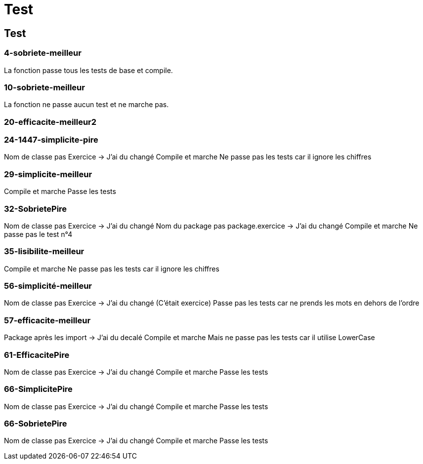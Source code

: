 = Test

== Test

=== 4-sobriete-meilleur

La fonction passe tous les tests de base et compile.

=== 10-sobriete-meilleur

La fonction ne passe aucun test et ne marche pas.

=== 20-efficacite-meilleur2



=== 24-1447-simplicite-pire

Nom de classe pas Exercice -> J'ai du changé
Compile et marche
Ne passe pas les tests car il ignore les chiffres

=== 29-simplicite-meilleur

Compile et marche
Passe les tests

=== 32-SobrietePire

Nom de classe pas Exercice -> J'ai du changé
Nom du package pas package.exercice -> J'ai du changé
Compile et marche
Ne passe pas le test n°4

=== 35-lisibilite-meilleur

Compile et marche
Ne passe pas les tests car il ignore les chiffres

=== 56-simplicité-meilleur

Nom de classe pas Exercice -> J'ai du changé (C'était exercice)
Passe pas les tests car ne prends les mots en dehors de l'ordre

=== 57-efficacite-meilleur

Package après les import -> J'ai du decalé
Compile et marche
Mais ne passe pas les tests car il utilise LowerCase

=== 61-EfficacitePire

Nom de classe pas Exercice -> J'ai du changé
Compile et marche
Passe les tests

=== 66-SimplicitePire

Nom de classe pas Exercice -> J'ai du changé
Compile et marche
Passe les tests

=== 66-SobrietePire

Nom de classe pas Exercice -> J'ai du changé
Compile et marche
Passe les tests

